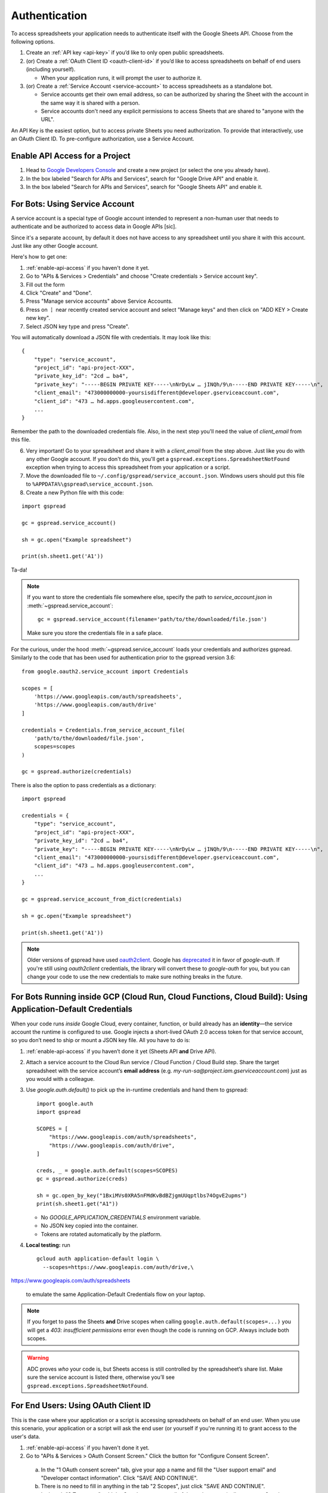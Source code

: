 Authentication
==============

To access spreadsheets your application needs to authenticate itself with the Google Sheets API. Choose from the following options.

#. Create an :ref:`API key <api-key>` if you’d like to only open public spreadsheets.
#. (or) Create a :ref:`OAuth Client ID <oauth-client-id>` if you’d like to access spreadsheets on behalf of end users (including yourself).

   - When your application runs, it will prompt the user to authorize it.

#. (or) Create a :ref:`Service Account <service-account>` to access spreadsheets as a standalone bot.

   - Service accounts get their own email address, so can be authorized by sharing the Sheet with the account in the same way it is shared with a person.
   - Service accounts don't need any explicit permissions to access Sheets that are shared to "anyone with the URL".

An API Key is the easiest option, but to access private Sheets you need authorization. To provide that interactively, use an OAuth Client ID. To pre-configure authorization, use a Service Account.


.. _enable-api-access:

Enable API Access for a Project
-------------------------------

1. Head to `Google Developers Console <https://console.developers.google.com/>`_ and create a new project (or select the one you already have).

2. In the box labeled "Search for APIs and Services", search for "Google Drive API" and enable it.

3. In the box labeled "Search for APIs and Services", search for "Google Sheets API" and enable it.


.. _service-account:

For Bots: Using Service Account
-------------------------------

A service account is a special type of Google account intended to represent a non-human user that needs to authenticate and be authorized to access data in Google APIs [sic].

Since it's a separate account, by default it does not have access to any spreadsheet until you share it with this account. Just like any other Google account.

Here's how to get one:

1. :ref:`enable-api-access` if you haven't done it yet.

2. Go to "APIs & Services > Credentials" and choose "Create credentials > Service account key".

3. Fill out the form

4. Click "Create" and "Done".

5. Press "Manage service accounts" above Service Accounts.

6. Press on **⋮** near recently created service account and select "Manage keys" and then click on "ADD KEY > Create new key".

7. Select JSON key type and press "Create".

You will automatically download a JSON file with credentials. It may look like this:

::

    {
        "type": "service_account",
        "project_id": "api-project-XXX",
        "private_key_id": "2cd … ba4",
        "private_key": "-----BEGIN PRIVATE KEY-----\nNrDyLw … jINQh/9\n-----END PRIVATE KEY-----\n",
        "client_email": "473000000000-yoursisdifferent@developer.gserviceaccount.com",
        "client_id": "473 … hd.apps.googleusercontent.com",
        ...
    }

Remember the path to the downloaded credentials file. Also, in the next step you'll need the value of *client_email* from this file.

6. Very important! Go to your spreadsheet and share it with a *client_email* from the step above. Just like you do with any other Google account. If you don't do this, you'll get a ``gspread.exceptions.SpreadsheetNotFound`` exception when trying to access this spreadsheet from your application or a script.

7. Move the downloaded file to ``~/.config/gspread/service_account.json``. Windows users should put this file to ``%APPDATA%\gspread\service_account.json``.

8. Create a new Python file with this code:

::

    import gspread

    gc = gspread.service_account()

    sh = gc.open("Example spreadsheet")

    print(sh.sheet1.get('A1'))

Ta-da!

.. NOTE::
    If you want to store the credentials file somewhere else, specify the path to `service_account.json` in :meth:`~gspread.service_account`:
    ::

        gc = gspread.service_account(filename='path/to/the/downloaded/file.json')

    Make sure you store the credentials file in a safe place.

For the curious, under the hood :meth:`~gspread.service_account` loads your credentials and authorizes gspread. Similarly to the code
that has been used for authentication prior to the gspread version 3.6:

::

    from google.oauth2.service_account import Credentials

    scopes = [
        'https://www.googleapis.com/auth/spreadsheets',
        'https://www.googleapis.com/auth/drive'
    ]

    credentials = Credentials.from_service_account_file(
        'path/to/the/downloaded/file.json',
        scopes=scopes
    )

    gc = gspread.authorize(credentials)

There is also the option to pass credentials as a dictionary:

::

    import gspread
    
    credentials = {
        "type": "service_account",
        "project_id": "api-project-XXX",
        "private_key_id": "2cd … ba4",
        "private_key": "-----BEGIN PRIVATE KEY-----\nNrDyLw … jINQh/9\n-----END PRIVATE KEY-----\n",
        "client_email": "473000000000-yoursisdifferent@developer.gserviceaccount.com",
        "client_id": "473 … hd.apps.googleusercontent.com",
        ...
    }

    gc = gspread.service_account_from_dict(credentials)

    sh = gc.open("Example spreadsheet")

    print(sh.sheet1.get('A1'))

.. NOTE::
   Older versions of gspread have used `oauth2client <https://github.com/google/oauth2client>`_. Google has
   `deprecated <https://google-auth.readthedocs.io/en/latest/oauth2client-deprecation.html>`_
   it in favor of `google-auth`. If you're still using `oauth2client` credentials, the library will convert
   these to `google-auth` for you, but you can change your code to use the new credentials to make sure nothing
   breaks in the future.

.. _oauth-client-id:

For Bots Running inside GCP (Cloud Run, Cloud Functions, Cloud Build): Using Application-Default Credentials
------------------------------------------------------------------------------------------------------------

When your code runs *inside* Google Cloud, every container, function, or build already
has an **identity**—the service account the runtime is configured to use.  
Google injects a short-lived OAuth 2.0 access token for that service account, so you
don’t need to ship or mount a JSON key file.  All you have to do is:

1. :ref:`enable-api-access` if you haven’t done it yet (Sheets API **and** Drive API).

2. Attach a service account to the Cloud Run service / Cloud Function / Cloud Build step.  
   Share the target spreadsheet with the service account’s **email address**  
   (e.g. `my-run-sa@project.iam.gserviceaccount.com`) just as you would with a colleague.

3. Use `google.auth.default()` to pick up the in-runtime credentials and hand them to gspread:

   ::

       import google.auth
       import gspread

       SCOPES = [
           "https://www.googleapis.com/auth/spreadsheets",
           "https://www.googleapis.com/auth/drive",
       ]

       creds, _ = google.auth.default(scopes=SCOPES)
       gc = gspread.authorize(creds)

       sh = gc.open_by_key("1BxiMVs0XRA5nFMdKvBdBZjgmUUqptlbs74OgvE2upms")
       print(sh.sheet1.get("A1"))

   * No `GOOGLE_APPLICATION_CREDENTIALS` environment variable.  
   * No JSON key copied into the container.  
   * Tokens are rotated automatically by the platform.

4. **Local testing:** run

   ::

       gcloud auth application-default login \
         --scopes=https://www.googleapis.com/auth/drive,\
https://www.googleapis.com/auth/spreadsheets

   to emulate the same Application-Default Credentials flow on your laptop.

.. note::
   If you forget to pass the Sheets **and** Drive scopes when calling
   ``google.auth.default(scopes=...)`` you will get a *403: insufficient
   permissions* error even though the code is running on GCP.  Always include
   both scopes.

.. warning::
   ADC proves *who* your code is, but Sheets access is still controlled by the
   spreadsheet’s share list.  Make sure the service account is listed there,
   otherwise you’ll see ``gspread.exceptions.SpreadsheetNotFound``.

For End Users: Using OAuth Client ID
------------------------------------

This is the case where your application or a script is accessing spreadsheets on behalf of an end user. When you use this scenario, your application or a script will ask the end user (or yourself if you're running it) to grant access to the user's data.

1. :ref:`enable-api-access` if you haven't done it yet.
#. Go to "APIs & Services > OAuth Consent Screen." Click the button for "Configure Consent Screen".

  a. In the "1 OAuth consent screen" tab, give your app a name and fill the "User support email" and "Developer contact information". Click "SAVE AND CONTINUE".
  #. There is no need to fill in anything in the tab "2 Scopes", just click "SAVE AND CONTINUE".
  #. In the tab "3 Test users", add the Google account email of the end user, typically your own Google email. Click "SAVE AND CONTINUE".
  #. Double check the "4 Summary" presented and click "BACK TO DASHBOARD".

3. Go to "APIs & Services > Credentials"
#. Click "+ Create credentials" at the top, then select "OAuth client ID".
#. Select "Desktop app", name the credentials and click "Create". Click "Ok" in the "OAuth client created" popup.
#. Download the credentials by clicking the Download JSON button in "OAuth 2.0 Client IDs" section.
#. Move the downloaded file to ``~/.config/gspread/credentials.json``. Windows users should put this file to ``%APPDATA%\gspread\credentials.json``.

Create a new Python file with this code:

::

    import gspread

    gc = gspread.oauth()

    sh = gc.open("Example spreadsheet")

    print(sh.sheet1.get('A1'))

When you run this code, it launches a browser asking you for authentication. Follow the instruction on the web page. Once finished, gspread stores authorized credentials in the config directory next to `credentials.json`.
You only need to do authorization in the browser once, following runs will reuse stored credentials.

.. NOTE::
    If you want to store the credentials file somewhere else, specify the path to `credentials.json` and `authorized_user.json` in :meth:`~gspread.oauth`:
    ::

        gc = gspread.oauth(
            credentials_filename='path/to/the/credentials.json',
            authorized_user_filename='path/to/the/authorized_user.json'
        )

    Make sure you store the credentials file in a safe place.

There is also the option to pass your credentials directly as a python dict. This way you don't have to store them as files or you can store them in your favorite password
manager.

::

    import gspread

    credentials = {
        "installed": {
            "client_id": "12345678901234567890abcdefghijklmn.apps.googleusercontent.com",
            "project_id": "my-project1234",
            "auth_uri": "https://accounts.google.com/o/oauth2/auth",
            "token_uri": "https://oauth2.googleapis.com/token",
            ...
        }
    }
    gc, authorized_user = gspread.oauth_from_dict(credentials)

    sh = gc.open("Example spreadsheet")

    print(sh.sheet1.get('A1'))

Once authenticated you must store the returned json string containing your authenticated user information. Provide that details as a python dict
as second argument in your next `oauth` request to be directly authenticated and skip the flow.

.. NOTE::
    The second time if your authorized user has not expired, you can omit the credentials.
    Be aware, if the authorized user has expired your credentials are required to authenticate again.

::

    import gspread

    credentials = {
        "installed": {
            "client_id": "12345678901234567890abcdefghijklmn.apps.googleusercontent.com",
            "project_id": "my-project1234",
            "auth_uri": "https://accounts.google.com/o/oauth2/auth",
            "token_uri": "https://oauth2.googleapis.com/token",
            ...
        }
    }
    authorized_user = {
        "refresh_token": "8//ThisALONGTOkEn....",
        "token_uri": "https://oauth2.googleapis.com/token",
        "client_id": "12345678901234567890abcdefghijklmn.apps.googleusercontent.com",
        "client_secret": "MySecRet....",
        "scopes": [
            "https://www.googleapis.com/auth/spreadsheets",
            "https://www.googleapis.com/auth/drive"
        ],
        "expiry": "1070-01-01T00:00:00.000001Z"
    }
    gc, authorized_user = gspread.oauth_from_dict(credentials, authorized_user)

    sh = gc.open("Example spreadsheet")

    print(sh.sheet1.get('A1'))

.. warning::
    Security credentials file and authorized credentials contain sensitive data. **Do not share these files with others** and treat them like private keys.

    If you are concerned about giving the application access to your spreadsheets and Drive, use Service Accounts.

.. NOTE::
    The user interface of Google Developers Console may be different when you're reading this. If you find that this document is out of sync with the actual UI, please update it. Improvements to the documentation are always welcome.
    Click **Edit on GitHub** in the top right corner of the page, make it better and submit a PR.


.. _api-key:

For public spreadsheets only
----------------------------

An API key is a token that allows an application to open public spreadsheet files.

Here's how to get one:

1. :ref:`enable-api-access` if you haven't done it yet.

2. Go to "APIs & Services > Credentials" and choose "Create credentials > API key"

3. A pop-up should display your newly created key.

4. Copy the key.

5. That's it your key is created.

.. note::

   You can access your key any time later, come back to the "APIs & Services > Credentials" page,
   you'll be able to see your key again.

6. Create a new Python file with this code:

::

    import gspread

    gc = gspread.api_key("<your newly create key>")

    sh = gc.open_by_key("1BxiMVs0XRA5nFMdKvBdBZjgmUUqptlbs74OgvE2upms")

    print(sh.sheet1.get('A1'))

Ta-da !

.. note::

   You can only open public keys, this means you can only open spreadsheet files
   using the methods: ``gc.open_by_key`` and ``gc.open_by_url``.

   The method ``gc.open()`` searches your private files to find the one with a matching
   name so it will never work.
